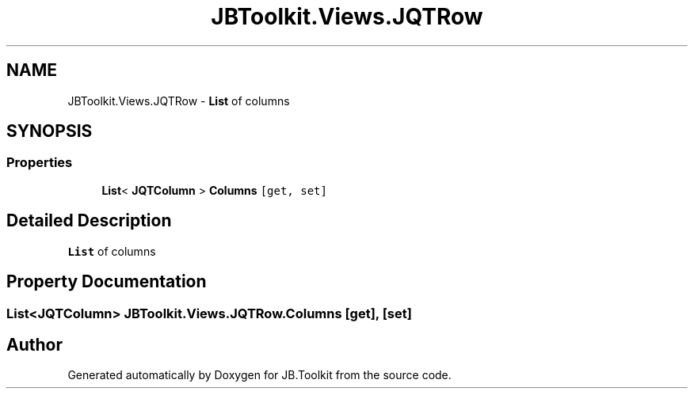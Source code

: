 .TH "JBToolkit.Views.JQTRow" 3 "Mon Aug 31 2020" "JB.Toolkit" \" -*- nroff -*-
.ad l
.nh
.SH NAME
JBToolkit.Views.JQTRow \- \fBList\fP of columns  

.SH SYNOPSIS
.br
.PP
.SS "Properties"

.in +1c
.ti -1c
.RI "\fBList\fP< \fBJQTColumn\fP > \fBColumns\fP\fC [get, set]\fP"
.br
.in -1c
.SH "Detailed Description"
.PP 
\fBList\fP of columns 


.SH "Property Documentation"
.PP 
.SS "\fBList\fP<\fBJQTColumn\fP> JBToolkit\&.Views\&.JQTRow\&.Columns\fC [get]\fP, \fC [set]\fP"


.SH "Author"
.PP 
Generated automatically by Doxygen for JB\&.Toolkit from the source code\&.
